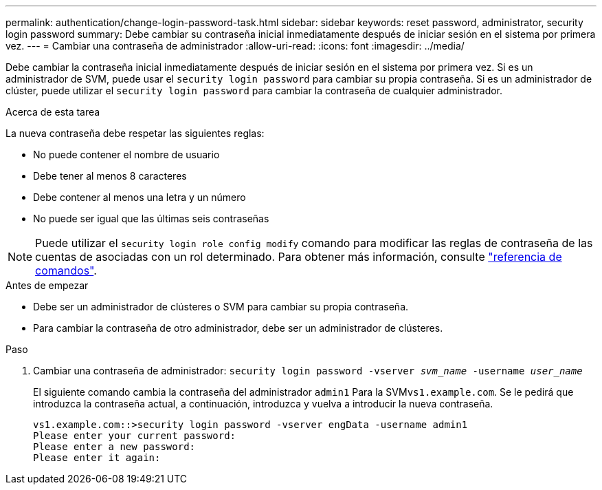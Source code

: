 ---
permalink: authentication/change-login-password-task.html 
sidebar: sidebar 
keywords: reset password, administrator, security login password 
summary: Debe cambiar su contraseña inicial inmediatamente después de iniciar sesión en el sistema por primera vez. 
---
= Cambiar una contraseña de administrador
:allow-uri-read: 
:icons: font
:imagesdir: ../media/


[role="lead"]
Debe cambiar la contraseña inicial inmediatamente después de iniciar sesión en el sistema por primera vez. Si es un administrador de SVM, puede usar el `security login password` para cambiar su propia contraseña. Si es un administrador de clúster, puede utilizar el `security login password` para cambiar la contraseña de cualquier administrador.

.Acerca de esta tarea
La nueva contraseña debe respetar las siguientes reglas:

* No puede contener el nombre de usuario
* Debe tener al menos 8 caracteres
* Debe contener al menos una letra y un número
* No puede ser igual que las últimas seis contraseñas



NOTE: Puede utilizar el `security login role config modify` comando para modificar las reglas de contraseña de las cuentas de asociadas con un rol determinado. Para obtener más información, consulte link:https://docs.netapp.com/us-en/ontap-cli-9131/security-login-role-config-modify.html["referencia de comandos"^].

.Antes de empezar
* Debe ser un administrador de clústeres o SVM para cambiar su propia contraseña.
* Para cambiar la contraseña de otro administrador, debe ser un administrador de clústeres.


.Paso
. Cambiar una contraseña de administrador: `security login password -vserver _svm_name_ -username _user_name_`
+
El siguiente comando cambia la contraseña del administrador `admin1` Para la SVM``vs1.example.com``. Se le pedirá que introduzca la contraseña actual, a continuación, introduzca y vuelva a introducir la nueva contraseña.

+
[listing]
----
vs1.example.com::>security login password -vserver engData -username admin1
Please enter your current password:
Please enter a new password:
Please enter it again:
----

